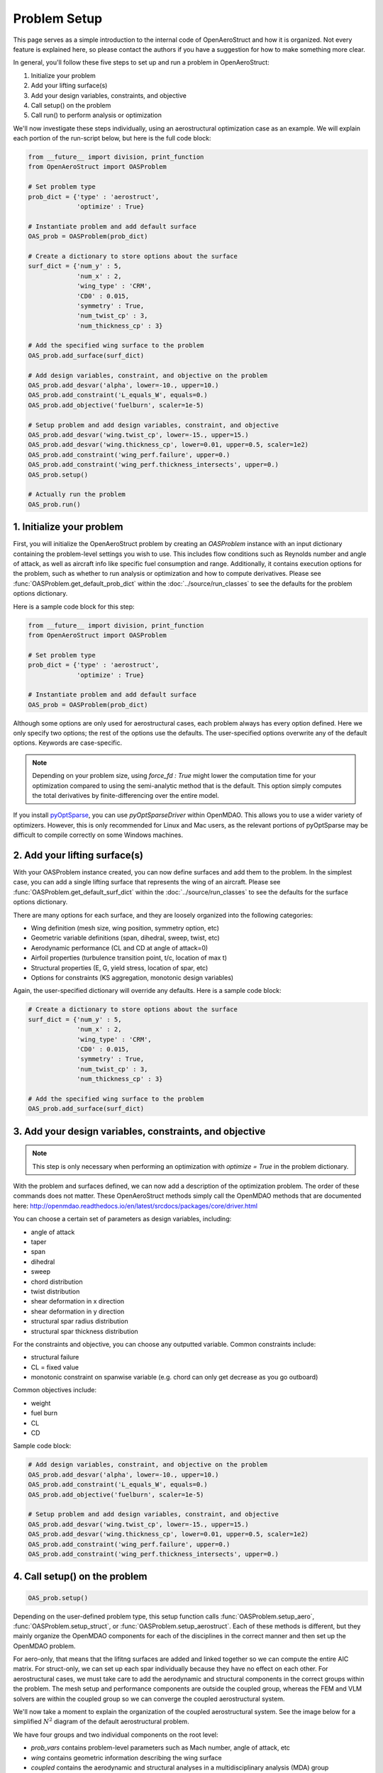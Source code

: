 .. _Problem Setup:

=============
Problem Setup
=============

This page serves as a simple introduction to the internal code of OpenAeroStruct and how it is organized.
Not every feature is explained here, so please contact the authors if you have a suggestion for how to make something more clear.

In general, you'll follow these five steps to set up and run a problem in OpenAeroStruct:

1. Initialize your problem
2. Add your lifting surface(s)
3. Add your design variables, constraints, and objective
4. Call setup() on the problem
5. Call run() to perform analysis or optimization

We'll now investigate these steps individually, using an aerostructural optimization case as an example.
We will explain each portion of the run-script below, but here is the full code block:

.. code-block:: python

  from __future__ import division, print_function
  from OpenAeroStruct import OASProblem

  # Set problem type
  prob_dict = {'type' : 'aerostruct',
               'optimize' : True}

  # Instantiate problem and add default surface
  OAS_prob = OASProblem(prob_dict)

  # Create a dictionary to store options about the surface
  surf_dict = {'num_y' : 5,
               'num_x' : 2,
               'wing_type' : 'CRM',
               'CD0' : 0.015,
               'symmetry' : True,
               'num_twist_cp' : 3,
               'num_thickness_cp' : 3}

  # Add the specified wing surface to the problem
  OAS_prob.add_surface(surf_dict)

  # Add design variables, constraint, and objective on the problem
  OAS_prob.add_desvar('alpha', lower=-10., upper=10.)
  OAS_prob.add_constraint('L_equals_W', equals=0.)
  OAS_prob.add_objective('fuelburn', scaler=1e-5)

  # Setup problem and add design variables, constraint, and objective
  OAS_prob.add_desvar('wing.twist_cp', lower=-15., upper=15.)
  OAS_prob.add_desvar('wing.thickness_cp', lower=0.01, upper=0.5, scaler=1e2)
  OAS_prob.add_constraint('wing_perf.failure', upper=0.)
  OAS_prob.add_constraint('wing_perf.thickness_intersects', upper=0.)
  OAS_prob.setup()

  # Actually run the problem
  OAS_prob.run()


1. Initialize your problem
--------------------------
First, you will initialize the OpenAeroStruct problem by creating an `OASProblem` instance
with an input dictionary containing the problem-level settings you wish to use.
This includes flow conditions such as Reynolds number and angle of attack,
as well as aircraft info like specific fuel consumption and range.
Additionally, it contains execution options for the problem, such as
whether to run analysis or optimization and how to compute derivatives.
Please see :func:`OASProblem.get_default_prob_dict` within the :doc:`../source/run_classes` to see the defaults for the problem options dictionary.

Here is a sample code block for this step:

.. code-block:: python

  from __future__ import division, print_function
  from OpenAeroStruct import OASProblem

  # Set problem type
  prob_dict = {'type' : 'aerostruct',
               'optimize' : True}

  # Instantiate problem and add default surface
  OAS_prob = OASProblem(prob_dict)

Although some options are only used for aerostructural cases, each problem always
has every option defined.
Here we only specify two options; the rest of the options use the defaults.
The user-specified options overwrite any of the default options.
Keywords are case-specific.

.. note::
  Depending on your problem size, using `force_fd : True` might lower
  the computation time for your optimization compared to using the semi-analytic
  method that is the default. This option simply computes
  the total derivatives by finite-differencing over the entire model.

If you install `pyOptSparse <https://bitbucket.org/mdolab/pyoptsparse>`_, you can use `pyOptSparseDriver` within OpenMDAO.
This allows you to use a wider variety of optimizers.
However, this is only recommended for Linux and Mac users, as the relevant
portions of pyOptSparse may be difficult to compile correctly on some Windows machines.


2. Add your lifting surface(s)
------------------------------
With your OASProblem instance created, you can now define surfaces and add them to the problem.
In the simplest case, you can add a single lifting surface that represents the wing of an aircraft.
Please see :func:`OASProblem.get_default_surf_dict` within the :doc:`../source/run_classes` to see the defaults for the surface options dictionary.

There are many options for each surface, and they are loosely organized into the following categories:

- Wing definition (mesh size, wing position, symmetry option, etc)
- Geometric variable definitions (span, dihedral, sweep, twist, etc)
- Aerodynamic performance (CL and CD at angle of attack=0)
- Airfoil properties (turbulence transition point, t/c, location of max t)
- Structural properties (E, G, yield stress, location of spar, etc)
- Options for constraints (KS aggregation, monotonic design variables)

Again, the user-specified dictionary will override any defaults.
Here is a sample code block:

.. code-block:: python

  # Create a dictionary to store options about the surface
  surf_dict = {'num_y' : 5,
               'num_x' : 2,
               'wing_type' : 'CRM',
               'CD0' : 0.015,
               'symmetry' : True,
               'num_twist_cp' : 3,
               'num_thickness_cp' : 3}

  # Add the specified wing surface to the problem
  OAS_prob.add_surface(surf_dict)

3. Add your design variables, constraints, and objective
--------------------------------------------------------
.. note::
  This step is only necessary when performing an optimization with
  `optimize = True` in the problem dictionary.

With the problem and surfaces defined, we can now add a description of the
optimization problem.
The order of these commands does not matter.
These OpenAeroStruct methods simply call the OpenMDAO methods that are documented here: http://openmdao.readthedocs.io/en/latest/srcdocs/packages/core/driver.html

You can choose a certain set of parameters as design variables, including:

- angle of attack
- taper
- span
- dihedral
- sweep
- chord distribution
- twist distribution
- shear deformation in x direction
- shear deformation in y direction
- structural spar radius distribution
- structural spar thickness distribution

For the constraints and objective, you can choose any outputted variable.
Common constraints include:

- structural failure
- CL = fixed value
- monotonic constraint on spanwise variable (e.g. chord can only get decrease as you go outboard)

Common objectives include:

- weight
- fuel burn
- CL
- CD

Sample code block:

.. code-block:: python

  # Add design variables, constraint, and objective on the problem
  OAS_prob.add_desvar('alpha', lower=-10., upper=10.)
  OAS_prob.add_constraint('L_equals_W', equals=0.)
  OAS_prob.add_objective('fuelburn', scaler=1e-5)

  # Setup problem and add design variables, constraint, and objective
  OAS_prob.add_desvar('wing.twist_cp', lower=-15., upper=15.)
  OAS_prob.add_desvar('wing.thickness_cp', lower=0.01, upper=0.5, scaler=1e2)
  OAS_prob.add_constraint('wing_perf.failure', upper=0.)
  OAS_prob.add_constraint('wing_perf.thickness_intersects', upper=0.)

4. Call setup() on the problem
------------------------------

.. code-block:: python

  OAS_prob.setup()

Depending on the user-defined problem type, this setup function calls
:func:`OASProblem.setup_aero`,
:func:`OASProblem.setup_struct`, or
:func:`OASProblem.setup_aerostruct`.
Each of these methods is different, but they mainly organize the OpenMDAO
components for each of the disciplines in the correct manner and then
set up the OpenMDAO problem.

For aero-only, that means that the lifitng surfaces are added and linked together
so we can compute the entire AIC matrix.
For struct-only, we can set up each spar individually because they have no effect
on each other.
For aerostructural cases, we must take care to add the aerodynamic and structural
components in the correct groups within the problem.
The mesh setup and performance components are outside the coupled group, whereas
the FEM and VLM solvers are within the coupled group so we can converge
the coupled aerostructural system.

We'll now take a moment to explain the organization of the coupled aerostructural system.
See the image below for a simplified :math:`N^2` diagram of the default aerostructural problem.

.. image:: collapsed_aerostruct_diagram.png

We have four groups and two individual components on the root level:

- `prob_vars` contains problem-level parameters such as Mach number, angle of attack, etc
- `wing` contains geometric information describing the wing surface
- `coupled` contains the aerodynamic and structural analyses in a multidisciplinary analysis (MDA) group
- `wing_perf` evaluates the aerodynamic and structural performance of the wing surface
- `fuelburn` and `eq_con` evaluate the fuel burn and :math:`L = W` constraint respectively

By default, we converge the MDA within the coupled group using Gauss-Seidel fixed-point iterations.
Note that the loads from the structural analysis get passed back to the wing mesh.
We then use this deformed wing mesh within the VLM analysis to obtain the new aerodynamic properties.
We iterate until the coupling variables do not change.

You can set the linear and non-linear solvers in the :doc:`../source/run_classes`
file to see what works best for specific problems.


5. Call run() to perform analysis or optimization
-------------------------------------------------

Lastly, we call :func:`OASProblem.run` to finalize OpenMDAO setup and actually run the problem.
If `optimize = False` in the problem dictionary, then we perform analysis on the initial geometry.
If `optimize = True`, then we run optimization with the given formulation and optimizer selected.
The outputted results of the analysis or optimization are available after running by accessing
the variables as shown below:

.. code-block:: python

  # Actually run the problem
  OAS_prob.run()

  print("\nFuelburn:", OAS_prob.prob['fuelburn'])

Within this method, OpenAeroStruct gives the design variables, constraints, and objective to the OpenMDAO problem.
Behind the scenes, we also tell OpenMDAO that we want the optimization history saved in a `.db` file and that we want the problem layout saved in an `.html` file.
After running an analysis or optimization, you can view these outputted files.

Use any web browser to open the `.html` file and you can examine your problem layout.
Mouse over components and parameters to see the data-passing connections between them.
The `.html` file also has a help button (the ? mark) on the far right of the top toolbar with information about more features.

You can visualize the lifting surface and structural spar using:

.. code-block:: terminal

  python plot_all.py aerostruct.db

Here you'll use `aero.db`, `struct.db`, or `aerostruct.db` depending on what type of problem you ran.
This will produce a window where you can see how the lifting surface and design variables change with each iteration, as shown below.


.. image:: plotall.png

You can also use `OptView.py` to see how the design variables, constraints,
and objective change throughout the optimization.
You can select what parameters you want to view and plot them in a few different formats.

.. image:: OptView.png

You can monitor the results from your optimization in real-time with both `plot_all.py` and `OptView.py`.
Simply check the `Automatically refresh` button and the visualization will update with each optimization iteration.

